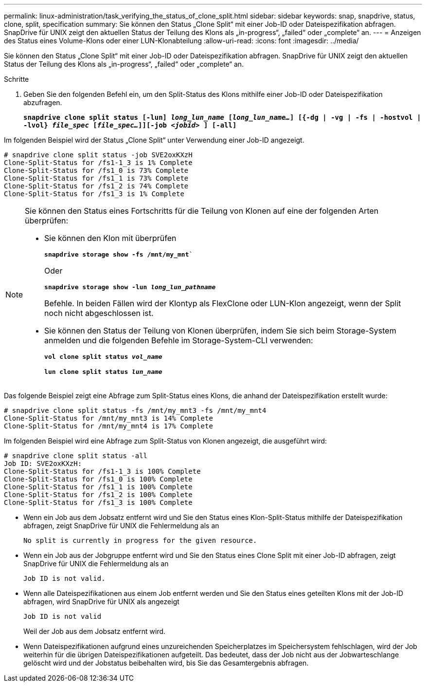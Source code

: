 ---
permalink: linux-administration/task_verifying_the_status_of_clone_split.html 
sidebar: sidebar 
keywords: snap, snapdrive, status, clone, split, specification 
summary: Sie können den Status „Clone Split“ mit einer Job-ID oder Dateispezifikation abfragen. SnapDrive für UNIX zeigt den aktuellen Status der Teilung des Klons als „in-progress“, „failed“ oder „complete“ an. 
---
= Anzeigen des Status eines Volume-Klons oder einer LUN-Klonabteilung
:allow-uri-read: 
:icons: font
:imagesdir: ../media/


[role="lead"]
Sie können den Status „Clone Split“ mit einer Job-ID oder Dateispezifikation abfragen. SnapDrive für UNIX zeigt den aktuellen Status der Teilung des Klons als „in-progress“, „failed“ oder „complete“ an.

.Schritte
. Geben Sie den folgenden Befehl ein, um den Split-Status des Klons mithilfe einer Job-ID oder Dateispezifikation abzufragen.
+
`*snapdrive clone split status [-lun] _long_lun_name_ [_long_lun_name..._] [{-dg | -vg | -fs | -hostvol | -lvol} _file_spec_ [_file_spec..._]][-job _<jobid>_ ] [-all]*`



Im folgenden Beispiel wird der Status „Clone Split“ unter Verwendung einer Job-ID angezeigt.

[listing]
----
# snapdrive clone split status -job SVE2oxKXzH
Clone-Split-Status for /fs1-1_3 is 1% Complete
Clone-Split-Status for /fs1_0 is 73% Complete
Clone-Split-Status for /fs1_1 is 73% Complete
Clone-Split-Status for /fs1_2 is 74% Complete
Clone-Split-Status for /fs1_3 is 1% Complete
----
[NOTE]
====
Sie können den Status eines Fortschritts für die Teilung von Klonen auf eine der folgenden Arten überprüfen:

* Sie können den Klon mit überprüfen
+
`*snapdrive storage show -fs /mnt/my_mnt*``

+
Oder

+
`*snapdrive storage show -lun _long_lun_pathname_*`

+
Befehle. In beiden Fällen wird der Klontyp als FlexClone oder LUN-Klon angezeigt, wenn der Split noch nicht abgeschlossen ist.

* Sie können den Status der Teilung von Klonen überprüfen, indem Sie sich beim Storage-System anmelden und die folgenden Befehle im Storage-System-CLI verwenden:
+
`*vol clone split status _vol_name_*`

+
`*lun clone split status _lun_name_*`



====
Das folgende Beispiel zeigt eine Abfrage zum Split-Status eines Klons, die anhand der Dateispezifikation erstellt wurde:

[listing]
----
# snapdrive clone split status -fs /mnt/my_mnt3 -fs /mnt/my_mnt4
Clone-Split-Status for /mnt/my_mnt3 is 14% Complete
Clone-Split-Status for /mnt/my_mnt4 is 17% Complete
----
Im folgenden Beispiel wird eine Abfrage zum Split-Status von Klonen angezeigt, die ausgeführt wird:

[listing]
----
# snapdrive clone split status -all
Job ID: SVE2oxKXzH:
Clone-Split-Status for /fs1-1_3 is 100% Complete
Clone-Split-Status for /fs1_0 is 100% Complete
Clone-Split-Status for /fs1_1 is 100% Complete
Clone-Split-Status for /fs1_2 is 100% Complete
Clone-Split-Status for /fs1_3 is 100% Complete
----
* Wenn ein Job aus dem Jobsatz entfernt wird und Sie den Status eines Klon-Split-Status mithilfe der Dateispezifikation abfragen, zeigt SnapDrive für UNIX die Fehlermeldung als an
+
`No split is currently in progress for the given resource.`

* Wenn ein Job aus der Jobgruppe entfernt wird und Sie den Status eines Clone Split mit einer Job-ID abfragen, zeigt SnapDrive für UNIX die Fehlermeldung als an
+
`Job ID is not valid.`

* Wenn alle Dateispezifikationen aus einem Job entfernt werden und Sie den Status eines geteilten Klons mit der Job-ID abfragen, wird SnapDrive für UNIX als angezeigt
+
`Job ID is not valid`

+
Weil der Job aus dem Jobsatz entfernt wird.

* Wenn Dateispezifikationen aufgrund eines unzureichenden Speicherplatzes im Speichersystem fehlschlagen, wird der Job weiterhin für die übrigen Dateispezifikationen aufgeteilt. Das bedeutet, dass der Job nicht aus der Jobwarteschlange gelöscht wird und der Jobstatus beibehalten wird, bis Sie das Gesamtergebnis abfragen.

